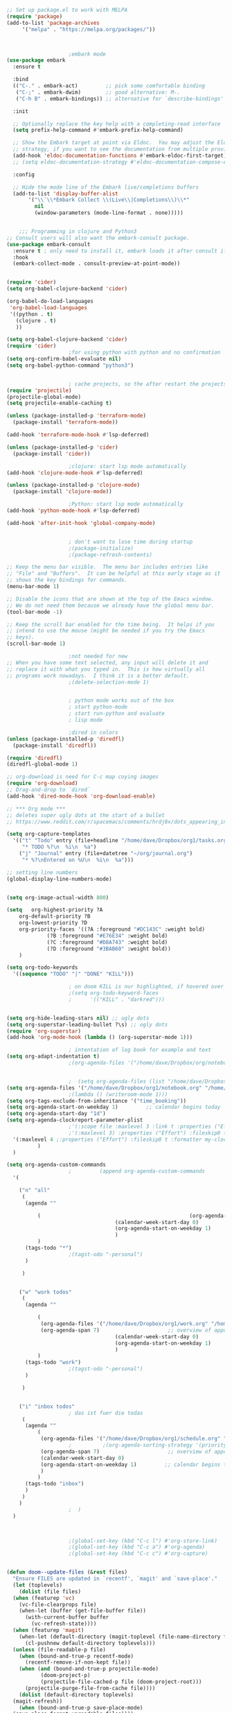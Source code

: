 #+BEGIN_SRC emacs-lisp
   ;; Set up package.el to work with MELPA
   (require 'package)
   (add-to-list 'package-archives
		'("melpa" . "https://melpa.org/packages/"))



					   ;embark mode
   (use-package embark
     :ensure t

     :bind
     (("C-." . embark-act)         ;; pick some comfortable binding
      ("C-;" . embark-dwim)        ;; good alternative: M-.
      ("C-h B" . embark-bindings)) ;; alternative for `describe-bindings'

     :init

     ;; Optionally replace the key help with a completing-read interface
     (setq prefix-help-command #'embark-prefix-help-command)

     ;; Show the Embark target at point via Eldoc.  You may adjust the Eldoc
     ;; strategy, if you want to see the documentation from multiple providers.
     (add-hook 'eldoc-documentation-functions #'embark-eldoc-first-target)
     ;; (setq eldoc-documentation-strategy #'eldoc-documentation-compose-eagerly)

     :config

     ;; Hide the mode line of the Embark live/completions buffers
     (add-to-list 'display-buffer-alist
		  '("\\`\\*Embark Collect \\(Live\\|Completions\\)\\*"
		    nil
		    (window-parameters (mode-line-format . none)))))


	   ;;; Programming in clojure and Python3
   ;; Consult users will also want the embark-consult package.
   (use-package embark-consult
     :ensure t ; only need to install it, embark loads it after consult if found
     :hook
     (embark-collect-mode . consult-preview-at-point-mode))


   (require 'cider)
   (setq org-babel-clojure-backend 'cider)

   (org-babel-do-load-languages
    'org-babel-load-languages
    '((python . t)
      (clojure . t)
      ))

   (setq org-babel-clojure-backend 'cider)
   (require 'cider)
					   ;for using python with python and no confirmation
   (setq org-confirm-babel-evaluate nil)
   (setq org-babel-python-command "python3")


					   ; cache projects, so the after restart the projects are added correctly
   (require 'projectile)
   (projectile-global-mode)
   (setq projectile-enable-caching t)

   (unless (package-installed-p 'terraform-mode)
     (package-install 'terraform-mode))

   (add-hook 'terraform-mode-hook #'lsp-deferred)

   (unless (package-installed-p 'cider)
     (package-install 'cider))

					   ;clojure: start lsp mode automatically
   (add-hook 'clojure-mode-hook #'lsp-deferred)

   (unless (package-installed-p 'clojure-mode)
     (package-install 'clojure-mode))

					   ;Python: start lsp mode automatically
   (add-hook 'python-mode-hook #'lsp-deferred)

   (add-hook 'after-init-hook 'global-company-mode)


					   ; don't want to lose time during startup
					   ;(package-initialize)
					   ;(package-refresh-contents)

   ;; Keep the menu bar visible.  The menu bar includes entries like
   ;; "File" and "Buffers".  It can be helpful at this early stage as it
   ;; shows the key bindings for commands.
   (menu-bar-mode 1)

   ;; Disable the icons that are shown at the top of the Emacs window.
   ;; We do not need them because we already have the global menu bar.
   (tool-bar-mode -1)

   ;; Keep the scroll bar enabled for the time being.  It helps if you
   ;; intend to use the mouse (might be needed if you try the Emacs
   ;; keys).
   (scroll-bar-mode 1)

					   ;not needed for new
   ;; When you have some text selected, any input will delete it and
   ;; replace it with what you typed in.  This is how virtually all
   ;; programs work nowadays.  I think it is a better default.
					   ;(delete-selection-mode 1)


					   ; python mode works out of the box
					   ; start python-mode
					   ; start run-python and evaluate
					   ; lisp mode

					   ;dired in colors
   (unless (package-installed-p 'diredfl)
     (package-install 'diredfl))

   (require 'diredfl)
   (diredfl-global-mode 1)

   ;; org-download is need for C-c map coying images
   (require 'org-download)
   ;; Drag-and-drop to `dired`
   (add-hook 'dired-mode-hook 'org-download-enable)

   ;; *** Org mode ***
   ;; deletes super ugly dots at the start of a bullet
   ;; https://www.reddit.com/r/spacemacs/comments/hrdj0x/dots_appearing_in_orgmode_bullet_lists

   (setq org-capture-templates
	 '(("t" "Todo" entry (file+headline "/home/dave/Dropbox/org1/tasks.org" "Tasks")
	    "* TODO %?\n  %i\n  %a")
	   ("j" "Journal" entry (file+datetree "~/org/journal.org")
	    "* %?\nEntered on %U\n  %i\n  %a")))

   ;; setting line numbers
   (global-display-line-numbers-mode)


   (setq org-image-actual-width 800)

   (setq   org-highest-priority ?A
	   org-default-priority ?B
	   org-lowest-priority ?D
	   org-priority-faces '((?A :foreground "#DC143C" :weight bold)
				(?B :foreground "#E76E34" :weight bold)
				(?C :foreground "#D8A743" :weight bold)
				(?D :foreground "#3BAB60" :weight bold))
	   )

   (setq org-todo-keywords
	 '((sequence "TODO" "|" "DONE" "KILL")))

					   ; on doom KILL is nur highlighted, if hovered over
					   ;(setq org-todo-keyword-faces
					   ;      '(("KILL" . "darkred")))


   (setq org-hide-leading-stars nil) ;; ugly dots
   (setq org-superstar-leading-bullet ?\s) ;; ogly dots
   (require 'org-superstar)
   (add-hook 'org-mode-hook (lambda () (org-superstar-mode 1)))

					   ; intentation of log book for example and text
   (setq org-adapt-indentation t)
					   ;(org-agenda-files '("/home/dave/Dropbox/org/notebook.org" "/home/dave/Dropbox/org1/schedule.org" "/home/dave/Dropbox/org1/schedule.org_archive" "/home/dave/Dropbox/org1/birthdays.org" "/home/dave/Dropbox/org1/mypdf.org" "/home/dave/Dropbox/org1/priv.org" "/home/dave/Dropbox/org1/test.org" "/home/dave/Dropbox/org1/events.org" "/home/dave/Dropbox/org1/work.org"))


					   ;  (setq org-agenda-files (list "/home/dave/Dropbox/org1/schedule.org"))
   (setq org-agenda-files '("/home/dave/Dropbox/org1/notebook.org" "/home/dave/Dropbox/org1/schedule.org" "/home/dave/Dropbox/org1/schedule.org_archive" "/home/dave/Dropbox/org1/birthdays.org"  "/home/dave/Dropbox/org1/events.org" "/home/dave/Dropbox/org1/work.org"))
					   ;(lambda () (writeroom-mode 1)))
   (setq org-tags-exclude-from-inheritance '("time_booking"))
   (setq org-agenda-start-on-weekday 1)         ;; calendar begins today
   (setq org-agenda-start-day "1d")
   (setq org-agenda-clockreport-parameter-plist
					   ;'(:scope file :maxlevel 3 :link t :properties ("Effort") :formula "$5='(- $1 $4);U::@1$1=string(\"Effort\")::@1$3=string(\"Total\")::@1$4=string(\"Task time\")" :formatter my-clocktable-write)
					   ;'(:maxlevel 3) :properties ("Effort") :fileskip0 t :formatter my-clocktable-write :formula "$7='(- $2 $4);U::$8='(- $2 $5);U::$9='(- $2 $6);U" )
	 '(:maxlevel 4 ;:properties ("Effort") :fileskip0 t :formatter my-clocktable-write :formula "$9='(- $3 $5);U::$10='(- $2 $6);U::$11='(- $2 $7);U::$12='(- $3 $8);U"
		     )
	 )

   (setq org-agenda-custom-commands
					   ;	     (append org-agenda-custom-commands
	 '(

	   ("n" "all"
	    (
	     (agenda ""

		     (                                                (org-agenda-span 7)                      ;; overview of appointments
								      (calendar-week-start-day 0)
								      (org-agenda-start-on-weekday 1)         ;; calendar begins today
								      )
		     )
	     (tags-todo "*")
					   ;(tagst-odo "-personal")
	     )

	    )


	   ("w" "work todos"
	    (
	     (agenda ""

		     (
		      (org-agenda-files '("/home/dave/Dropbox/org1/work.org" "/home/dave/Dropbox/org1/work.org_archive"))
		      (org-agenda-span 7)                      ;; overview of appointments
								      (calendar-week-start-day 0)
								      (org-agenda-start-on-weekday 1)         ;; calendar begins today
								      )
		     )
	     (tags-todo "work")
					   ;(tagst-odo "-personal")
	     )

	    )


	   ("i" "inbox todos"
					   ; das ist fuer die todas
	    (
	     (agenda ""
		     (
		      (org-agenda-files '("/home/dave/Dropbox/org1/schedule.org" "/home/dave/Dropbox/org1/schedule.org_archive"))
					   ;		  ;(org-agenda-sorting-strategy '(priority-up effort-down))
		      (org-agenda-span 7)                      ;; overview of appointments
		      (calendar-week-start-day 0)
		      (org-agenda-start-on-weekday 1)         ;; calendar begins today)
		      )
		     )
	     (tags-todo "inbox")
	     )
	    )
	   )
					   ;  )
	 )



					   ;(global-set-key (kbd "C-c l") #'org-store-link)
					   ;(global-set-key (kbd "C-c a") #'org-agenda)
					   ;(global-set-key (kbd "C-c c") #'org-capture)


   (defun doom--update-files (&rest files)
     "Ensure FILES are updated in `recentf', `magit' and `save-place'."
     (let (toplevels)
       (dolist (file files)
	 (when (featurep 'vc)
	   (vc-file-clearprops file)
	   (when-let (buffer (get-file-buffer file))
	     (with-current-buffer buffer
	       (vc-refresh-state))))
	 (when (featurep 'magit)
	   (when-let (default-directory (magit-toplevel (file-name-directory file)))
	     (cl-pushnew default-directory toplevels)))
	 (unless (file-readable-p file)
	   (when (bound-and-true-p recentf-mode)
	     (recentf-remove-if-non-kept file))
	   (when (and (bound-and-true-p projectile-mode)
		      (doom-project-p)
		      (projectile-file-cached-p file (doom-project-root)))
	     (projectile-purge-file-from-cache file))))
       (dolist (default-directory toplevels)
	 (magit-refresh))
       (when (bound-and-true-p save-place-mode)
	 (save-place-forget-unreadable-files))))




   (defun doom/copy-this-file (new-path &optional force-p)
     "Copy current buffer's file to NEW-PATH.

	   If FORCE-P, overwrite the destination file if it exists, without confirmation."

     (interactive
      (list (read-file-name "Copy file to: ")
	    current-prefix-arg))
     (unless (and buffer-file-name (file-exists-p buffer-file-name))
       (user-error "Buffer is not visiting any file"))
     (let ((old-path (buffer-file-name (buffer-base-buffer)))
	   (new-path (expand-file-name new-path)))
       (make-directory (file-name-directory new-path) 't)
       (copy-file old-path new-path (or force-p 1))
       (doom--update-files old-path new-path)
       (message "File copied to %S" (abbreviate-file-name new-path))))



   (add-hook 'org-tab-first-hook
	     ;; Only fold the current tree, rather than recursively
	     #'+org-cycle-only-current-subtree-h)

	   ;;;###autoload
   (defun +org-cycle-only-current-subtree-h (&optional arg)
     "Toggle the local fold at the point, and no deeper.
	   `org-cycle's standard behavior is to cycle between three levels: collapsed,
	   subtree and whole document. This is slow, especially in larger org buffer. Most
	   of the time I just want to peek into the current subtree -- at most, expand
	   ,*only* the current subtree.
	   All my (performant) foldings needs are met between this and `org-show-subtree'
	   (on zO for evil users), and `org-cycle' on shift-TAB if I need it."
     (interactive "P")
     (unless (or (eq this-command 'org-shifttab)
		 (and (bound-and-true-p org-cdlatex-mode)
		      (or (org-inside-LaTeX-fragment-p)
			  (org-inside-latex-macro-p))))
       (save-excursion
	 (org-beginning-of-line)
	 (let (invisible-p)
	   (when (and (org-at-heading-p)
		      (or org-cycle-open-archived-trees
			  (not (member org-archive-tag (org-get-tags))))
		      (or (not arg)
			  (setq invisible-p (outline-invisible-p (line-end-position)))))
	     (unless invisible-p
	       (setq org-cycle-subtree-status 'subtree))
	     (org-cycle-internal-local)
	     t)))))

   ;; set letters to bigger font size
   (set-face-attribute 'default nil :height 200)

   ;; set margin because of my big monitor
   (setq-default left-margin-width 40)

					   ;function, that could chang the margin
					   ;(setq my-margin-left 50) ;; eval to change the left margin immediately.
					   ;(setq my-margin-right 0) ;; eval to change the right margin immediately.
					   ;
					   ;(defun my-update-margins ()
					   ;  (set-window-margins (get-buffer-window) my-margin-left my-margin-right))
					   ;
					   ;(add-hook 'window-configuration-change-hook 'my-update-margins)
					   ;(add-hook 'window-state-change-hook 'my-update-margins)
					   ;

   ;; find file preview
   (unless (package-installed-p 'vertico)
     (package-install 'vertico))

   (require 'vertico)

   (vertico-mode 1)

					   ; find file preview last used in hours etc.
	   ;;; `marginalia' is a package that we need to install.
   (unless (package-installed-p 'marginalia)
     (package-install 'marginalia))
					   ;
   (require 'marginalia)
					   ;
   (marginalia-mode 1)

					   ;better regex search in find file
   (require 'orderless)
   (setq completion-styles '(orderless basic)
	 completion-category-overrides '((file (styles basic partial-completion orderless))))

   ;; recentf stuff -> must be enabled for consult
   (require 'recentf)
   (recentf-mode 1)
					   ;
   (unless (package-installed-p 'consult)
     (package-install 'consult))

					   ; Example configuration for Consult - narrows for example in search-org-heading
   (use-package consult
     ;; Replace bindings. Lazily loaded due by `use-package'.
     :config
     (setq consult-narrow-key "<") ;; "C-+"
					   ; (;; C-c bindings (mode-specific-map)
					   ;("C-c M-x" . consult-mode-command)
					   ;("C-c h" . consult-history)
					   ;	 )
     )
					   ;					;

					   ;
					   ;
   ;; *** Which key ***
   ;; shows shortcuts, when clicking C-x
   (add-to-list 'load-path "/Users/dave/.emacs.d/elpa/which-key-20220811.1616/which-key.el")
   (require 'which-key)
   (which-key-mode)
   ;; https://github.com/doomemacs/doomemacs/blob/master/modules/config/default/+evil-bindings.el

					   ;  (:prefix-map ("f" . "file")
					   ;       :desc "Open project editorconfig"   "c"   #'editorconfig-find-current-editorconfig
					   ;       :desc "Copy this file"              "C"   #'doom/copy-this-file
					   ;       :desc "Find directory"              "d"   #'+default/dired
					   ;       :desc "Delete this file"            "D"   #'doom/delete-this-file
					   ;       :desc "Find file in emacs.d"        "e"   #'doom/find-file-in-emacsd
					   ;       :desc "Browse emacs.d"              "E"   #'doom/browse-in-emacsd
					   ;       :desc "Find file"                   "f"   #'find-file
					   ;       :desc "Find file from here"         "F"   #'+default/find-file-under-here
					   ;       :desc "Locate file"                 "l"   #'locate
					   ;       :desc "Find file in private config" "p"   #'doom/find-file-in-private-config
					   ;       :desc "Browse private config"       "P"   #'doom/open-private-config
					   ;       :desc "Recent files"                "r"   #'recentf-open-files
					   ;       :desc "Rename/move file"            "R"   #'doom/move-this-file
					   ;       :desc "Save file"                   "s"   #'save-buffer
					   ;       :desc "Save file as..."             "S"   #'write-file
					   ;       :desc "Sudo find file"              "u"   #'doom/sudo-find-file
					   ;       :desc "Sudo this file"              "U"   #'doom/sudo-this-file
					   ;       :desc "Yank file path"              "y"   #'+default/yank-buffer-path
					   ;       :desc "Yank file path from project" "Y"   #'+default/yank-buffer-path-relative-to-project)

   (setq dave/file-map (make-sparse-keymap))
   (define-key dave/file-map "s" '("Save file" . save-buffer))
   (define-key dave/file-map "r" '("Open Recent files" . consult-recent-file))
   (define-key dave/file-map "f" '("find file" . find-file))
   (define-key dave/file-map "C" '("copy file" . doom/copy-this-file))
   (setq dave/search-map (make-sparse-keymap))
   (define-key dave/search-map "s" '("search-buffer" . consult-line))

   (setq attach-map (make-sparse-keymap))
   (define-key attach-map "p" '("attach" . org-download-clipboard))
   (setq links-map (make-sparse-keymap))
   (define-key links-map "s" '("store link" . org-store-link))

   (setq org-map (make-sparse-keymap))
   (define-key org-map "." '("search-heading" . consult-org-heading))
   (define-key org-map "l" (cons "links" links-map))
   (define-key org-map "a" (cons "attachments" attach-map))
   (setq notes-map (make-sparse-keymap))
   (define-key notes-map "a" '("agenda" . org-agenda))
   (setq projectile-map (make-sparse-keymap))
   (define-key projectile-map "p" '("switch to project" . projectile-switch-project))
   (define-key projectile-map "a" '("add project" . projectile-add-known-project))
   (define-key projectile-map "f" '("find file in project" . projectile-find-file))
   (setq bindings-map (make-sparse-keymap))
   (define-key bindings-map "t" '("bindings map" . which-key-show-top-level))
   (setq help-map (make-sparse-keymap))
   (define-key help-map "b" (cons "bindings" bindings-map))

   (setq my-map (make-sparse-keymap))
   (define-key my-map "m" (cons "org" org-map))
   (define-key my-map "s" (cons "search" dave/search-map))
   (define-key my-map "f" (cons "files" dave/file-map))
   (define-key my-map "n" (cons "notes" notes-map))
   (define-key my-map "p" (cons "project" projectile-map))
   (define-key my-map "h" (cons "help" help-map))
   (define-key my-map "X" '("Capture" . org-capture))

   ;;(define-key evil-normal-state-map (kbd "SPC") my-map)
   (global-set-key (kbd "C-c") my-map)

   ;; *** Theme ***
   ;; nice theme
   (use-package doom-themes
     :ensure t
     :config
     ;; Global settings (defaults)
     (setq doom-themes-enable-bold t    ; if nil, bold is universally disabled
	   doom-themes-enable-italic t) ; if nil, italics is universally disabled
     (load-theme 'doom-one t)

     ;; Enable flashing mode-line on errors
     (doom-themes-visual-bell-config)
     ;; Enable custom neotree theme (all-the-icons must be installed!)
     (doom-themes-neotree-config)
     ;; or for treemacs users
     (setq doom-themes-treemacs-theme "doom-atom") ; use "doom-colors" for less minimal icon theme
     (doom-themes-treemacs-config)
     ;; Corrects (and improves) org-mode's native fontification.
     (doom-themes-org-config))


   (add-to-list 'load-path "/home/dave/.emacs.d/myloadpath/zen-mode")
   (require 'zen-mode)
   (global-set-key (kbd "C-M-z") 'zen-mode)


   (custom-set-variables
    ;; custom-set-variables was added by Custom.
    ;; If you edit it by hand, you could mess it up, so be careful.
    ;; Your init file should contain only one such instance.
    ;; If there is more than one, they won't work right.

					   ; show images in org mode
    '(org-startup-with-inline-images t)
    '(package-selected-packages
      '(embark zen-mode counsel ivy org-superstar evil-org org-modern evil-visual-mark-mode evil)))
   (custom-set-faces
    ;; custom-set-faces was added by Custom.
    ;; If you edit it by hand, you could mess it up, so be careful.
    ;; Your init file should contain only one such instance.
    ;; If there is more than one, they won't work right.
    )
   (put 'downcase-region 'disabled nil)

   ;; commented evil *** Evil mode ***

   ;; Download Evil
   ;;(unless (package-installed-p 'evil)
   ;;(package-install 'evil))
   ;; needs to be before require evil
   ;;(setq evil-want-C-u-scroll t) ;; scroll with C-u
   ;;(setq evil-want-C-i-jump nil) ;; tab in org mode
   ;; Enable Evil
   ;;(require 'evil)
   ;;(evil-mode  0)

   ;;Exit insert mode by pressing j and then j quickly
   ;;(setq key-chord-two-keys-delay 0.5)
   ;;(key-chord-define evil-insert-state-map "jk" 'evil-normal-state)
   ;;(key-chord-mode 0)
#+END_SRC

#+RESULTS:
